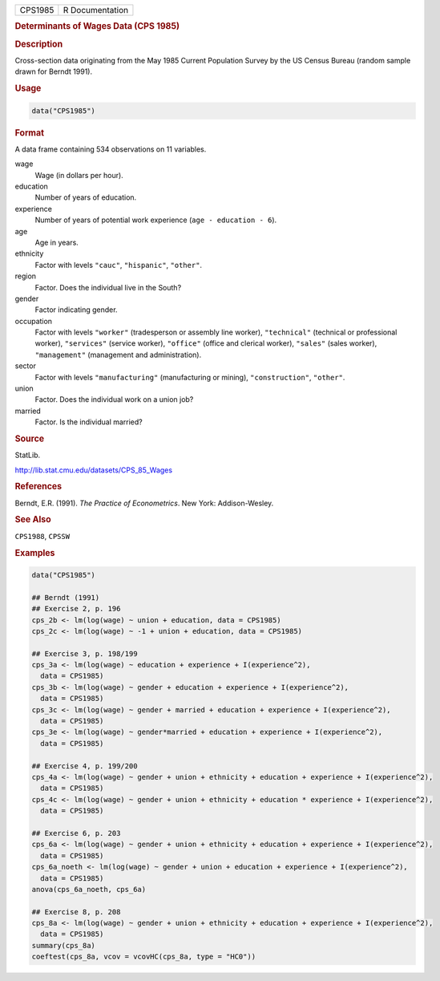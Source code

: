 .. container::

   ======= ===============
   CPS1985 R Documentation
   ======= ===============

   .. rubric:: Determinants of Wages Data (CPS 1985)
      :name: CPS1985

   .. rubric:: Description
      :name: description

   Cross-section data originating from the May 1985 Current Population
   Survey by the US Census Bureau (random sample drawn for Berndt 1991).

   .. rubric:: Usage
      :name: usage

   .. code:: R

      data("CPS1985")

   .. rubric:: Format
      :name: format

   A data frame containing 534 observations on 11 variables.

   wage
      Wage (in dollars per hour).

   education
      Number of years of education.

   experience
      Number of years of potential work experience
      (``age - education - 6``).

   age
      Age in years.

   ethnicity
      Factor with levels ``"cauc"``, ``"hispanic"``, ``"other"``.

   region
      Factor. Does the individual live in the South?

   gender
      Factor indicating gender.

   occupation
      Factor with levels ``"worker"`` (tradesperson or assembly line
      worker), ``"technical"`` (technical or professional worker),
      ``"services"`` (service worker), ``"office"`` (office and clerical
      worker), ``"sales"`` (sales worker), ``"management"`` (management
      and administration).

   sector
      Factor with levels ``"manufacturing"`` (manufacturing or mining),
      ``"construction"``, ``"other"``.

   union
      Factor. Does the individual work on a union job?

   married
      Factor. Is the individual married?

   .. rubric:: Source
      :name: source

   StatLib.

   http://lib.stat.cmu.edu/datasets/CPS_85_Wages

   .. rubric:: References
      :name: references

   Berndt, E.R. (1991). *The Practice of Econometrics*. New York:
   Addison-Wesley.

   .. rubric:: See Also
      :name: see-also

   ``CPS1988``, ``CPSSW``

   .. rubric:: Examples
      :name: examples

   .. code:: R

      data("CPS1985")

      ## Berndt (1991)
      ## Exercise 2, p. 196
      cps_2b <- lm(log(wage) ~ union + education, data = CPS1985)
      cps_2c <- lm(log(wage) ~ -1 + union + education, data = CPS1985)

      ## Exercise 3, p. 198/199
      cps_3a <- lm(log(wage) ~ education + experience + I(experience^2),
        data = CPS1985)
      cps_3b <- lm(log(wage) ~ gender + education + experience + I(experience^2),
        data = CPS1985)
      cps_3c <- lm(log(wage) ~ gender + married + education + experience + I(experience^2),
        data = CPS1985)
      cps_3e <- lm(log(wage) ~ gender*married + education + experience + I(experience^2),
        data = CPS1985)

      ## Exercise 4, p. 199/200
      cps_4a <- lm(log(wage) ~ gender + union + ethnicity + education + experience + I(experience^2),
        data = CPS1985)
      cps_4c <- lm(log(wage) ~ gender + union + ethnicity + education * experience + I(experience^2),
        data = CPS1985)

      ## Exercise 6, p. 203
      cps_6a <- lm(log(wage) ~ gender + union + ethnicity + education + experience + I(experience^2),
        data = CPS1985)
      cps_6a_noeth <- lm(log(wage) ~ gender + union + education + experience + I(experience^2),
        data = CPS1985)
      anova(cps_6a_noeth, cps_6a)

      ## Exercise 8, p. 208
      cps_8a <- lm(log(wage) ~ gender + union + ethnicity + education + experience + I(experience^2),
        data = CPS1985)
      summary(cps_8a)
      coeftest(cps_8a, vcov = vcovHC(cps_8a, type = "HC0"))
